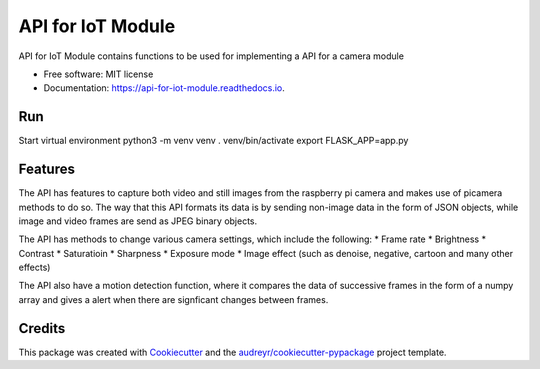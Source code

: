 ==================
API for IoT Module
==================


.. image:: https://img.shields.io/pypi/v/api_for_iot_module.svg
        :target: https://pypi.python.org/pypi/api_for_iot_module

.. image:: https://img.shields.io/travis/ChezzyBoi/api_for_iot_module.svg
        :target: https://travis-ci.com/ChezzyBoi/api_for_iot_module

.. image:: https://readthedocs.org/projects/api-for-iot-module/badge/?version=latest
        :target: https://api-for-iot-module.readthedocs.io/en/latest/?badge=latest
        :alt: Documentation Status




API for IoT Module contains functions to be used for implementing a API for a camera module 


* Free software: MIT license
* Documentation: https://api-for-iot-module.readthedocs.io.

Run
----

Start virtual environment
python3 -m venv venv
. venv/bin/activate
export FLASK_APP=app.py

Features
--------

The API has features to capture both video and still images from the raspberry pi camera and makes use of picamera methods to do so. The way that this API formats its data is by sending non-image data in the form of JSON objects, while image and video frames are send as JPEG binary objects. 

The API has methods to change various camera settings, which include the following:
* Frame rate
* Brightness 
* Contrast
* Saturatioin 
* Sharpness
* Exposure mode
* Image effect (such as denoise, negative, cartoon and many other effects)

The API also have a motion detection function, where it compares the data of successive frames in the form of a numpy array and gives a alert when there are signficant changes between frames. 

Credits
-------

This package was created with Cookiecutter_ and the `audreyr/cookiecutter-pypackage`_ project template.

.. _Cookiecutter: https://github.com/audreyr/cookiecutter
.. _`audreyr/cookiecutter-pypackage`: https://github.com/audreyr/cookiecutter-pypackage
